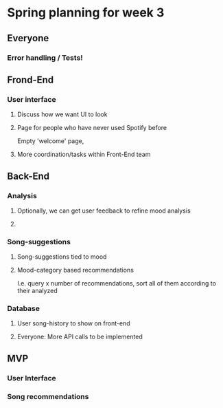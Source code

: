 * Spring planning for week 3

** Everyone

*** Error handling / Tests!

** Frond-End

*** User interface
**** Discuss how we want UI to look
**** Page for people who have never used Spotify before
     Empty 'welcome' page,
**** More coordination/tasks within Front-End team
** Back-End

*** Analysis
**** Optionally, we can get user feedback to refine mood analysis
**** 
*** Song-suggestions
**** Song-suggestions tied to mood
**** Mood-category based recommendations
     I.e. query x number of recommendations, sort all of them according to their analyzed
*** Database
**** User song-history to show on front-end
**** 

Everyone:
More API calls to be implemented

** MVP

*** User Interface

*** Song recommendations
